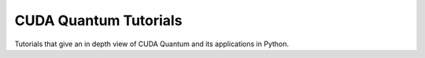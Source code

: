*************************
CUDA Quantum Tutorials
*************************

Tutorials that give an in depth view of CUDA Quantum and its applications in Python.

.. nbgallery::

    /examples/python/tutorials/executing_circuits.ipynb
    /examples/python/tutorials/cost_minimization.ipynb
    /examples/python/tutorials/noisy_simulations.ipynb
    /examples/python/tutorials/vqe.ipynb
    /examples/python/tutorials/hybrid_qnns.ipynb
    /examples/python/tutorials/multi_gpu_workflows.ipynb

